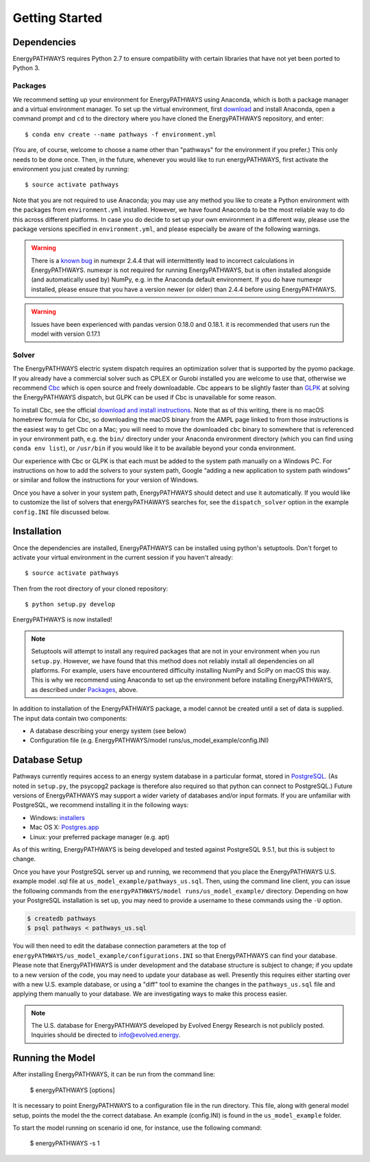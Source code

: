 ===============
Getting Started
===============

Dependencies
============

EnergyPATHWAYS requires Python 2.7 to ensure compatibility with certain libraries that have not yet been ported to Python 3.

Packages
--------

We recommend setting up your environment for EnergyPATHWAYS using Anaconda, which is both a package manager and a virtual environment manager. To set up the virtual environment, first `download`_ and install Anaconda, open a command prompt and ``cd`` to the directory where you have cloned the EnergyPATHWAYS repository, and enter::

  $ conda env create --name pathways -f environment.yml

(You are, of course, welcome to choose a name other than "pathways" for the environment if you prefer.) This only needs to be done once. Then, in the future, whenever you would like to run energyPATHWAYS, first activate the environment you just created by running::

   $ source activate pathways

.. _download: https://www.continuum.io/downloads

Note that you are not required to use Anaconda; you may use any method you like to create a Python environment with the packages from ``environment.yml`` installed. However, we have found Anaconda to be the most reliable way to do this across different platforms. In case you do decide to set up your own environment in a different way, please use the package versions specified in ``environment.yml``, and please especially be aware of the following warnings.

.. Warning::
   There is a `known bug`_ in numexpr 2.4.4 that will intermittently lead to incorrect calculations in EnergyPATHWAYS. numexpr is not required for running EnergyPATHWAYS, but is often installed alongside (and automatically used by) NumPy, e.g. in the Anaconda default environment. If you do have numexpr installed, please ensure that you have a version newer (or older) than 2.4.4 before using EnergyPATHWAYS.

.. Warning::
   Issues have been experienced with pandas version 0.18.0 and 0.18.1. it is recommended that users run the model with version 0.17.1

.. _`known bug`: https://github.com/pydata/numexpr/issues/185

Solver
------

The EnergyPATHWAYS electric system dispatch requires an optimization solver that is supported by the pyomo package. If you already have a commercial solver such as CPLEX or Gurobi installed you are welcome to use that, otherwise we recommend `Cbc`_ which is open source and freely downloadable. Cbc appears to be slightly faster than `GLPK`_ at solving the EnergyPATHWAYS dispatch, but GLPK can be used if Cbc is unavailable for some reason.

.. _`Cbc`: https://projects.coin-or.org/Cbc
.. _`GLPK`: https://www.gnu.org/software/glpk/

To install Cbc, see the official `download and install instructions`_. Note that as of this writing, there is no macOS homebrew formula for Cbc, so downloading the macOS binary from the AMPL page linked to from those instructions is the easiest way to get Cbc on a Mac; you will need to move the downloaded ``cbc`` binary to somewhere that is referenced in your environment path, e.g. the ``bin/`` directory under your Anaconda environment directory (which you can find using ``conda env list``), or ``/usr/bin`` if you would like it to be available beyond your conda environment.

.. _`download and install instructions`: https://projects.coin-or.org/Cbc#DownloadandInstall

Our experience with Cbc or GLPK is that each must be added to the system path manually on a Windows PC. For instructions on how to add the solvers to your system path, Google “adding a new application to system path windows” or similar and follow the instructions for your version of Windows.

Once you have a solver in your system path, EnergyPATHWAYS should detect and use it automatically. If you would like to customize the list of solvers that energyPATHAWAYS searches for, see the ``dispatch_solver`` option in the example ``config.INI`` file discussed below.

Installation
============

Once the dependencies are installed, EnergyPATHWAYS can be installed using python's setuptools. Don't forget to activate your virtual environment in the current session if you haven't already::

    $ source activate pathways

Then from the root directory of your cloned repository::

    $ python setup.py develop

EnergyPATHWAYS is now installed!

.. Note::
   Setuptools will attempt to install any required packages that are not in your environment when you run ``setup.py``. However, we have found that this method does not reliably install all dependencies on all platforms. For example, users have encountered difficulty installing NumPy and SciPy on macOS this way. This is why we recommend using Anaconda to set up the environment before installing EnergyPATHWAYS, as described under `Packages`_, above.

In addition to installation of the EnergyPATHWAYS package, a model cannot be created until a set of data is supplied. The input data contain two components:

- A database describing your energy system (see below)
- Configuration file (e.g. EnergyPATHWAYS/model runs/us\_model\_example/config.INI)

Database Setup
==============

Pathways currently requires access to an energy system database in a particular format, stored in `PostgreSQL`_. (As noted in ``setup.py``, the psycopg2 package is therefore also required so that python can connect to PostgreSQL.) Future versions of EnergyPATHWAYS may support a wider variety of databases and/or input formats. If you are unfamiliar with PostgreSQL, we recommend installing it in the following ways:

.. _PostgreSQL: http://www.postgresql.org/

- Windows: `installers`_
- Mac OS X: `Postgres.app`_
- Linux: your preferred package manager (e.g. apt)

.. _installers: http://www.postgresql.org/download/windows/
.. _Postgres.app: http://postgresapp.com/

As of this writing, EnergyPATHWAYS is being developed and tested against PostgreSQL 9.5.1, but this is subject to change.

Once you have your PostgreSQL server up and running, we recommend that you place the EnergyPATHWAYS U.S. example model .sql file at ``us_model_example/pathways_us.sql``. Then, using the command line client, you can issue the following commands from the ``energyPATHWAYS/model runs/us_model_example/`` directory. Depending on how your PostgreSQL installation is set up, you may need to provide a username to these commands using the ``-U`` option.

.. code:: bash

   $ createdb pathways
   $ psql pathways < pathways_us.sql

You will then need to edit the database connection parameters at the top of ``energyPATHWAYS/us_model_example/configurations.INI`` so that EnergyPATHWAYS can find your database. Please note that EnergyPATHWAYS is under development and the database structure is subject to change; if you update to a new version of the code, you may need to update your database as well. Presently this requires either starting over with a new U.S. example database, or using a "diff" tool to examine the changes in the ``pathways_us.sql`` file and applying them manually to your database. We are investigating ways to make this process easier.

.. Note::
   The U.S. database for EnergyPATHWAYS developed by Evolved Energy Research is not publicly posted. Inquiries should be directed to `info@evolved.energy`_.

.. _`info@evolved.energy`: mailto:info@evolved.energy

Running the Model
=================

After installing EnergyPATHWAYS, it can be run from the command line:

    $ energyPATHWAYS [options]

It is necessary to point EnergyPATHWAYS to a configuration file in the run directory. This file, along with general model setup, points the model the the correct database. An example (config.INI) is found in the ``us_model_example`` folder.

To start the model running on scenario id one, for instance, use the following command:

    $ energyPATHWAYS -s 1